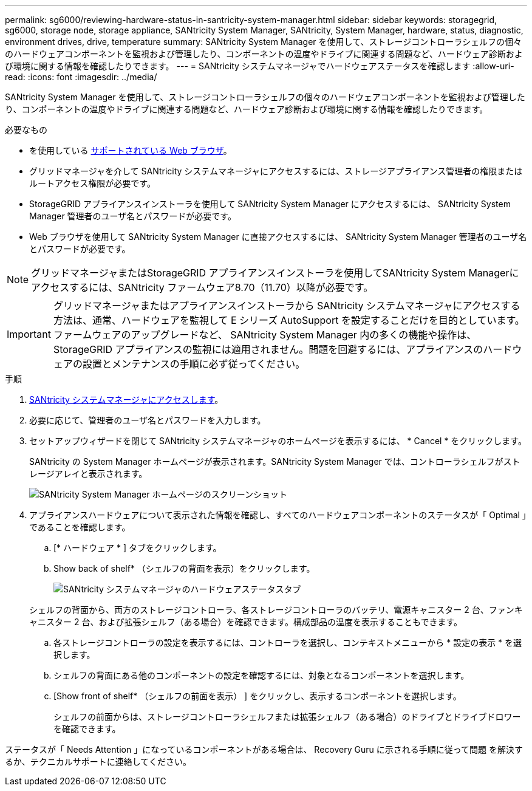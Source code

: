 ---
permalink: sg6000/reviewing-hardware-status-in-santricity-system-manager.html 
sidebar: sidebar 
keywords: storagegrid, sg6000, storage node, storage appliance, SANtricity System Manager, SANtricity, System Manager, hardware, status, diagnostic, environment drives, drive, temperature 
summary: SANtricity System Manager を使用して、ストレージコントローラシェルフの個々のハードウェアコンポーネントを監視および管理したり、コンポーネントの温度やドライブに関連する問題など、ハードウェア診断および環境に関する情報を確認したりできます。 
---
= SANtricity システムマネージャでハードウェアステータスを確認します
:allow-uri-read: 
:icons: font
:imagesdir: ../media/


[role="lead"]
SANtricity System Manager を使用して、ストレージコントローラシェルフの個々のハードウェアコンポーネントを監視および管理したり、コンポーネントの温度やドライブに関連する問題など、ハードウェア診断および環境に関する情報を確認したりできます。

.必要なもの
* を使用している xref:../admin/web-browser-requirements.adoc[サポートされている Web ブラウザ]。
* グリッドマネージャを介して SANtricity システムマネージャにアクセスするには、ストレージアプライアンス管理者の権限またはルートアクセス権限が必要です。
* StorageGRID アプライアンスインストーラを使用して SANtricity System Manager にアクセスするには、 SANtricity System Manager 管理者のユーザ名とパスワードが必要です。
* Web ブラウザを使用して SANtricity System Manager に直接アクセスするには、 SANtricity System Manager 管理者のユーザ名とパスワードが必要です。



NOTE: グリッドマネージャまたはStorageGRID アプライアンスインストーラを使用してSANtricity System Managerにアクセスするには、SANtricity ファームウェア8.70（11.70）以降が必要です。


IMPORTANT: グリッドマネージャまたはアプライアンスインストーラから SANtricity システムマネージャにアクセスする方法は、通常、ハードウェアを監視して E シリーズ AutoSupport を設定することだけを目的としています。ファームウェアのアップグレードなど、 SANtricity System Manager 内の多くの機能や操作は、 StorageGRID アプライアンスの監視には適用されません。問題を回避するには、アプライアンスのハードウェアの設置とメンテナンスの手順に必ず従ってください。

.手順
. xref:setting-up-and-accessing-santricity-system-manager.adoc[SANtricity システムマネージャにアクセスします]。
. 必要に応じて、管理者のユーザ名とパスワードを入力します。
. セットアップウィザードを閉じて SANtricity システムマネージャのホームページを表示するには、 * Cancel * をクリックします。
+
SANtricity の System Manager ホームページが表示されます。SANtricity System Manager では、コントローラシェルフがストレージアレイと表示されます。

+
image::../media/sam_home_page.gif[SANtricity System Manager ホームページのスクリーンショット]

. アプライアンスハードウェアについて表示された情報を確認し、すべてのハードウェアコンポーネントのステータスが「 Optimal 」であることを確認します。
+
.. [* ハードウェア * ] タブをクリックします。
.. Show back of shelf* （シェルフの背面を表示）をクリックします。
+
image::../media/sam_hardware_controllers_a_and_b.gif[SANtricity システムマネージャのハードウェアステータスタブ]

+
シェルフの背面から、両方のストレージコントローラ、各ストレージコントローラのバッテリ、電源キャニスター 2 台、ファンキャニスター 2 台、および拡張シェルフ（ある場合）を確認できます。構成部品の温度を表示することもできます。

.. 各ストレージコントローラの設定を表示するには、コントローラを選択し、コンテキストメニューから * 設定の表示 * を選択します。
.. シェルフの背面にある他のコンポーネントの設定を確認するには、対象となるコンポーネントを選択します。
.. [Show front of shelf* （シェルフの前面を表示） ] をクリックし、表示するコンポーネントを選択します。
+
シェルフの前面からは、ストレージコントローラシェルフまたは拡張シェルフ（ある場合）のドライブとドライブドロワーを確認できます。





ステータスが「 Needs Attention 」になっているコンポーネントがある場合は、 Recovery Guru に示される手順に従って問題 を解決するか、テクニカルサポートに連絡してください。
